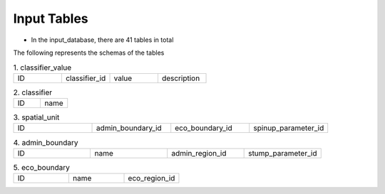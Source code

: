 Input Tables
============

- In the input_database, there are 41 tables in total

The following represents the schemas of the tables 

.. list-table:: 1. classifier_value
   :widths: 25 25 25 25

   * - ID
     - classifier_id
     - value 
     - description

.. list-table:: 2. classifier
   :widths: 50 50 

   * - ID
     - name

.. list-table:: 3. spatial_unit
   :widths: 25 25 25 25 

   * - ID 
     - admin_boundary_id 
     - eco_boundary_id 
     - spinup_parameter_id

.. list-table:: 4. admin_boundary
   :widths: 25 25 25 25 

   * - ID 
     - name 
     - admin_region_id 
     - stump_parameter_id

.. list-table:: 5. eco_boundary
   :widths: 33 33 33

   * - ID 
     - name 
     - eco_region_id

